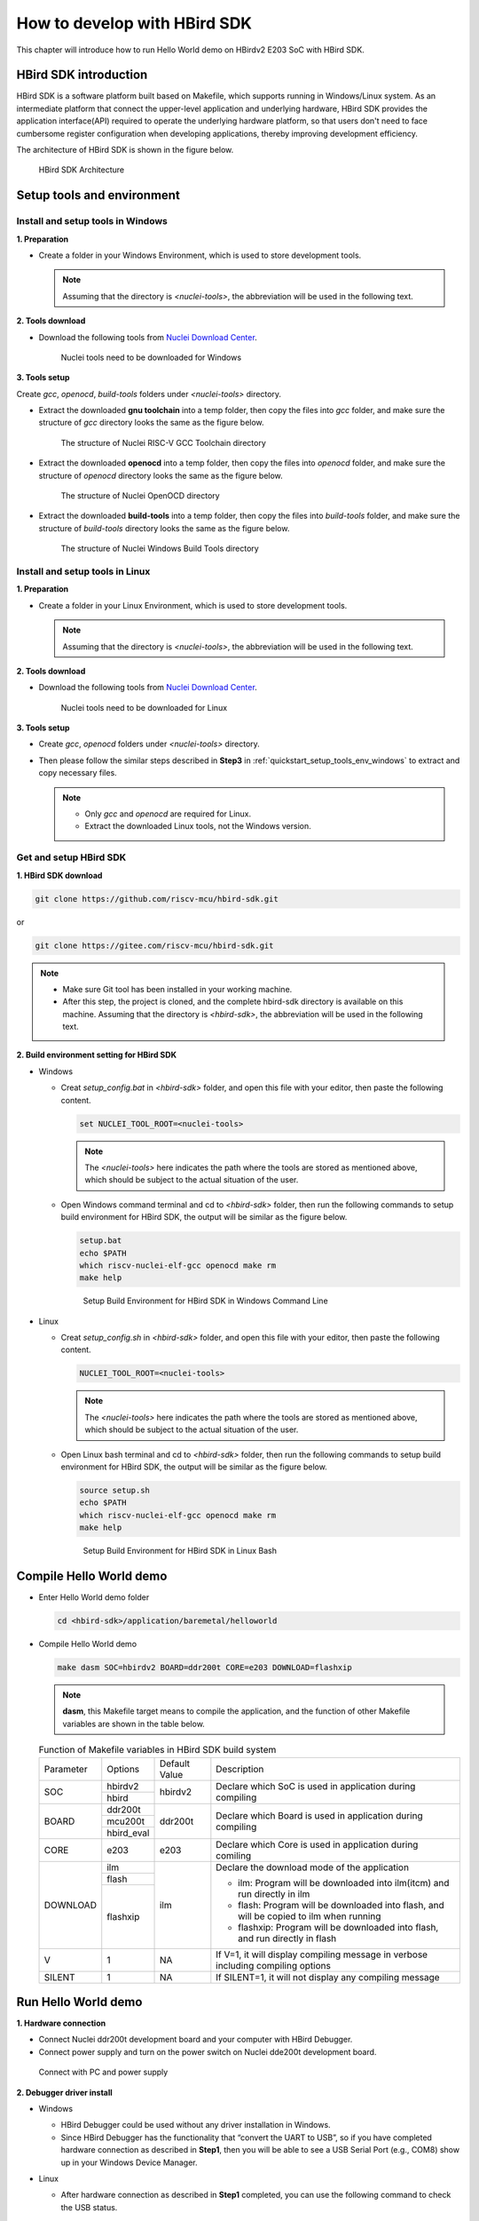 .. _sdk:

How to develop with HBird SDK
=============================

This chapter will introduce how to run Hello World demo on HBirdv2 E203 SoC with HBird SDK.

HBird SDK introduction
######################

HBird SDK is a software platform built based on Makefile, which supports running in Windows/Linux system. As an intermediate platform that connect the upper-level application and underlying hardware, HBird SDK provides the application interface(API) required to operate the underlying hardware platform, so that users don't need to face cumbersome register configuration when developing applications, thereby improving development efficiency. 

The architecture of HBird SDK is shown in the figure below.

.. _figure_sdk_0:

.. figure:: /asserts/medias/sdk_fig0.png
   :width: 800
   :alt: sdk_fig0

   HBird SDK Architecture 


Setup tools and environment
###########################

.. _quickstart_setup_tools_env_windows:

Install and setup tools in Windows
----------------------------------

**1. Preparation**

- Create a folder in your Windows Environment, which is used to store development tools.
 
  .. note::
     
     Assuming that the directory is *<nuclei-tools>*, the abbreviation will be used in the following text.

**2. Tools download**

- Download the following tools from `Nuclei Download Center <https://nucleisys.com/download.php>`__.

  .. _figure_sdk_1:
  
  .. figure:: /asserts/medias/sdk_fig1.png
     :width: 750
     :alt: sdk_fig1
  
     Nuclei tools need to be downloaded for Windows


**3. Tools setup**

Create *gcc*, *openocd*, *build-tools* folders under *<nuclei-tools>* directory.

- Extract the downloaded **gnu toolchain** into a temp folder, then copy the files into *gcc* folder, and make sure the structure of *gcc* directory looks the same as the figure below.

  .. _figure_sdk_2:

  .. figure:: /asserts/medias/sdk_fig2.png
     :width: 550
     :alt: sdk_fig2

     The structure of Nuclei RISC-V GCC Toolchain directory 

- Extract the downloaded **openocd** into a temp folder, then copy the files into *openocd* folder, and make sure the structure of *openocd* directory looks the same as the figure below.

  .. _figure_sdk_3:

  .. figure:: /asserts/medias/sdk_fig3.png
     :width: 550
     :alt: sdk_fig3

     The structure of Nuclei OpenOCD directory 

- Extract the downloaded **build-tools** into a temp folder, then copy the files into *build-tools* folder, and make sure the structure of *build-tools* directory looks the same as the figure below.

  .. _figure_sdk_4:

  .. figure:: /asserts/medias/sdk_fig4.png
     :width: 550
     :alt: sdk_fig4

     The structure of Nuclei Windows Build Tools directory 


Install and setup tools in Linux
--------------------------------

**1. Preparation**

- Create a folder in your Linux Environment, which is used to store development tools.
 
  .. note::
    
     Assuming that the directory is *<nuclei-tools>*, the abbreviation will be used in the following text.

**2. Tools download**

- Download the following tools from `Nuclei Download Center <https://nucleisys.com/download.php>`__.

  .. _figure_sdk_5:
  
  .. figure:: /asserts/medias/sdk_fig5.png
     :width: 800
     :alt: sdk_fig5
  
     Nuclei tools need to be downloaded for Linux


**3. Tools setup**

- Create *gcc*, *openocd* folders under *<nuclei-tools>* directory.
- Then please follow the similar steps described in **Step3** in :ref:`quickstart_setup_tools_env_windows` to extract and copy necessary files.

  .. note::
     
     - Only *gcc* and *openocd* are required for Linux.
     - Extract the downloaded Linux tools, not the Windows version.

Get and setup HBird SDK
-----------------------

**1. HBird SDK download**

.. code-block:: shell
   
   git clone https://github.com/riscv-mcu/hbird-sdk.git

or

.. code-block:: shell

   git clone https://gitee.com/riscv-mcu/hbird-sdk.git

.. note::
   
   - Make sure Git tool has been installed in your working machine.
   - After this step, the project is cloned, and the complete hbird-sdk directory is available on this machine. Assuming that the directory is *<hbird-sdk>*, the abbreviation will be used in the following text. 

**2. Build environment setting for HBird SDK**

- Windows
  
  - Creat *setup_config.bat* in *<hbird-sdk>* folder, and open this file with your editor, then paste the following content.
  
    .. code-block:: shell

       set NUCLEI_TOOL_ROOT=<nuclei-tools>
   
    .. note::
       
       The *<nuclei-tools>* here indicates the path where the tools are stored as mentioned above, which should be subject to the actual situation of the user.

  - Open Windows command terminal and cd to *<hbird-sdk>* folder, then run the following commands to setup build environment for HBird SDK, the output will be similar as the figure below.

    .. code-block:: shell

       setup.bat
       echo $PATH
       which riscv-nuclei-elf-gcc openocd make rm
       make help

    .. _figure_sdk_6:

    .. figure:: /asserts/medias/sdk_fig6.png
       :width: 800
       :alt: sdk_fig6

       Setup Build Environment for HBird SDK in Windows Command Line

- Linux
 
  - Creat *setup_config.sh* in *<hbird-sdk>* folder, and open this file with your editor, then paste the following content.
  
    .. code-block:: shell

       NUCLEI_TOOL_ROOT=<nuclei-tools>   
    
    .. note::
       
       The *<nuclei-tools>* here indicates the path where the tools are stored as mentioned above, which should be subject to the actual situation of the user. 
  
  - Open Linux bash terminal and cd to *<hbird-sdk>* folder, then run the following commands to setup build environment for HBird SDK, the output will be similar as the figure below.

    .. code-block:: shell

       source setup.sh
       echo $PATH
       which riscv-nuclei-elf-gcc openocd make rm
       make help

    .. _figure_sdk_7:

    .. figure:: /asserts/medias/sdk_fig7.png
       :width: 800
       :alt: sdk_fig7

       Setup Build Environment for HBird SDK in Linux Bash


Compile Hello World demo
########################

- Enter Hello World demo folder

  .. code-block:: shell

     cd <hbird-sdk>/application/baremetal/helloworld  

- Compile Hello World demo

  .. code-block:: shell

     make dasm SOC=hbirdv2 BOARD=ddr200t CORE=e203 DOWNLOAD=flashxip

  .. note::

     **dasm**, this Makefile target means to compile the application, and the function of other Makefile variables are shown in the table below.

  .. _table_sdk_1:
  
  .. table:: Function of Makefile variables in HBird SDK build system

     +-----------+------------+---------------+----------------------------------------------------------------------------------------+
     | Parameter | Options    | Default Value | Description                                                                            |
     +-----------+------------+---------------+----------------------------------------------------------------------------------------+
     | SOC       | hbirdv2    | hbirdv2       | Declare which SoC is used in application during compiling                              |
     +           +------------+               +                                                                                        +
     |           | hbird      |               |                                                                                        |
     +-----------+------------+---------------+----------------------------------------------------------------------------------------+
     | BOARD     | ddr200t    | ddr200t       | Declare which Board is used in application during compiling                            |
     +           +------------+               +                                                                                        +
     |           | mcu200t    |               |                                                                                        |
     +           +------------+               +                                                                                        +
     |           | hbird_eval |               |                                                                                        |
     +-----------+------------+---------------+----------------------------------------------------------------------------------------+
     | CORE      | e203       | e203          | Declare which Core is used in application during comiling                              |
     +-----------+------------+---------------+----------------------------------------------------------------------------------------+
     | DOWNLOAD  | ilm        | ilm           | Declare the download mode of the application                                           |
     +           +------------+               +                                                                                        +
     |           | flash      |               | - ilm: Program will be downloaded into ilm(itcm) and run directly in ilm               |
     +           +------------+               +                                                                                        +
     |           | flashxip   |               | - flash: Program will be downloaded into flash, and will be copied to ilm when running |
     +           +            +               +                                                                                        +
     |           |            |               | - flashxip: Program will be downloaded into flash, and run directly in flash           |
     +-----------+------------+---------------+----------------------------------------------------------------------------------------+
     | V         | 1          | NA            | If V=1, it will display compiling message in verbose including compiling options       |
     +-----------+------------+---------------+----------------------------------------------------------------------------------------+
     | SILENT    | 1          | NA            | If SILENT=1, it will not display any compiling message                                 |
     +-----------+------------+---------------+----------------------------------------------------------------------------------------+

 
.. _quickstart_run_hello_world:

Run Hello World demo
####################

**1. Hardware connection**

- Connect Nuclei ddr200t development board and your computer with HBird Debugger.
- Connect power supply and turn on the power switch on Nuclei dde200t development board.

.. figure:: /asserts/medias/sdk_fig8.png
   :width: 500
   :alt: sdk_fig8

   Connect with PC and power supply 


**2. Debugger driver install**

- Windows

  - HBird Debugger could be used without any driver installation in Windows.

  - Since HBird Debugger has the functionality that “convert the UART to USB”, so if you have completed hardware connection as described in **Step1**, then you will be able to see a USB Serial Port (e.g., COM8) show up in your Windows Device Manager.

- Linux

  - After hardware connection as described in **Step1** completed, you can use the following command to check the USB status.
 
    .. code-block:: console

       lsusb   // The example information displayed as below
       ...
       Bus 001 Device 010: ID 0403:6010 Future Technology Devices International, Ltd FT2232xxxx

  - Use the following command to set udev rules, to make this USB can be accessed by plugdev group.

    .. code-block:: console
    
       sudo vi /etc/udev/rules.d/99-openocd.rules
       // Use vi command to edit the file, and add the following lines
       SUBSYSTEM=="usb", ATTR{idVendor}=="0403",
       ATTR{idProduct}=="6010", MODE="664", GROUP="plugdev"
       SUBSYSTEM=="tty", ATTRS{idVendor}=="0403",
       ATTRS{idProduct}=="6010", MODE="664", GROUP="plugdev"

  - Add your user name into the plugdev group.
     
    .. code-block:: console

       whoami  
       // Use above command to check your user name, assuming it is your_user_name
       // Use below command to add your_user_name into plugdev group
       sudo usermod -a -G plugdev your_user_name

  - Double check if your user name is really belong to plugdev group.

    .. code-block:: console

       groups      // The example information showed as below after this command
       ... plugdev ...
       // As long as you can see plugdev in groups, then means it is really belong to. 

**3. Download and run**

- Use the following commands to compile and download application program.

  .. code-block:: shell
  
     cd <hbird-sdk>/application/baremetal/helloworld
     make upload SOC=hbirdv2 BOARD=ddr200t CORE=e203 DOWNLOAD=flash
  
  .. note::
     - The *<hbird-sdk>* here indicates the path where the HBird SDK project is stored as mentioned above, which should be subject to the actual situation of the user.    
     - **upload**, this Makefile target means to compile and upload the application, and the function of other Makefile variables are shown in this table :ref:`table_sdk_1`.
     

**3. Run result**

The function of Hello World demo is to print some info in the screen of PC through UART, so the serial port display terminal should be ready first.

- In Windows, there are so many serial port display terminals that can be used, such as Tera Term, PuTTY, etc. You can choose one you like, and install it, then using the following parameters to setup the UART terminal.

  .. code-block:: shell
  
     115200 baud, 8 bits data, no parity, 1 stop bit (115200-8-N-1)
     The port number depends on your device.

- In Linux, taking Ubuntu 18.04 as an example, you can use the following command to open UART terminal.

  .. code-block:: shell
  
     sudo screen /dev/ttyUSB1 115200

- After UART terminal opened, you can press the **MCU_RESET** button on Nuclei ddr200t development board to reset MCU and the Hello World program  will be executed again, the result is shown in the figure below.

  .. figure:: /asserts/medias/sdk_fig10.png
     :width: 700
     :alt: sdk_fig10
    
     Hello World demo output
  
  .. note::
    
     Since the application program is uploaded to MCU Flash, so you can re-execute the program by re-powering or pressing **MCU_RESET** button. 

   
Debug Hello World demo
######################

**1. Hardward connection**

- Same as **Step1** in :ref:`quickstart_run_hello_world`.

**2. Debugger driver install**

- Same as **Step2** in :ref:`quickstart_run_hello_world`.

  .. note::
     
     If the Debugger driver has been installed successfully, don't need to install it again.

**3. Debug**

- Use the following commands to compile application program and enter debug mode.

  .. code-block:: shell
  
     cd <hbird-sdk>/application/baremetal/helloworld
     make debug SOC=hbirdv2 BOARD=ddr200t CORE=e203
  
  .. note::
         
     - The *<hbird-sdk>* here indicates the path where the HBird SDK project is stored as mentioned above, which should be subject to the actual situation of the user.    
     - **debug**, this Makefile target means to compile application and enter debug mode, the function of other Makefile variables are shown in this table :ref:`table_sdk_1`.
  
- After entering debug mode, using the following GDB command, the compiled program will be uploaded, shown in the figure below.

  .. code-block:: shell
  
     load
  
  .. figure:: /asserts/medias/sdk_fig11.jpg
     :width: 800
     :alt: sdk_fig11
  
     Program download   

- Some commonly used GDB debugging commands are shown as following.

  - Set breakpoint
  
    .. code-block:: shell
       
       b main
  
  - Check breakpoint info, result shown in the figure below
  
    .. code-block:: shell
       
       info b
  
    .. figure:: /asserts/medias/sdk_fig12.jpg
       :width: 800
       :alt: sdk_fig12
    
       Breakpoint info   
  
  - Read memory data, result shown in the figure below
  
    .. code-block:: shell
       
       x 0x80000000
       x 0x80000004
       x 0x80000008
  
    .. figure:: /asserts/medias/sdk_fig13.jpg
       :width: 800
       :alt: sdk_fig13
    
       Memory data
  
  - Read register value, result shown in the figure below
  
    .. code-block:: shell
       
       info reg
       info reg mstatus
       info reg csr768
  
    .. figure:: /asserts/medias/sdk_fig14.jpg
       :width: 800
       :alt: sdk_fig14
    
       Register value
  
  - Continue execution, stop at the breakpoint, result shown in the figure below
  
    .. code-block:: shell
       
       continue
  
    .. figure:: /asserts/medias/sdk_fig15.jpg
       :width: 800
       :alt: sdk_fig15
    
       Stop at breakpoint
  
  - Single step, result shown in the figure below
  
    .. code-block:: shell
       
       ni 
  
    .. figure:: /asserts/medias/sdk_fig16.jpg
       :width: 800
       :alt: sdk_fig16
    
       Single step
